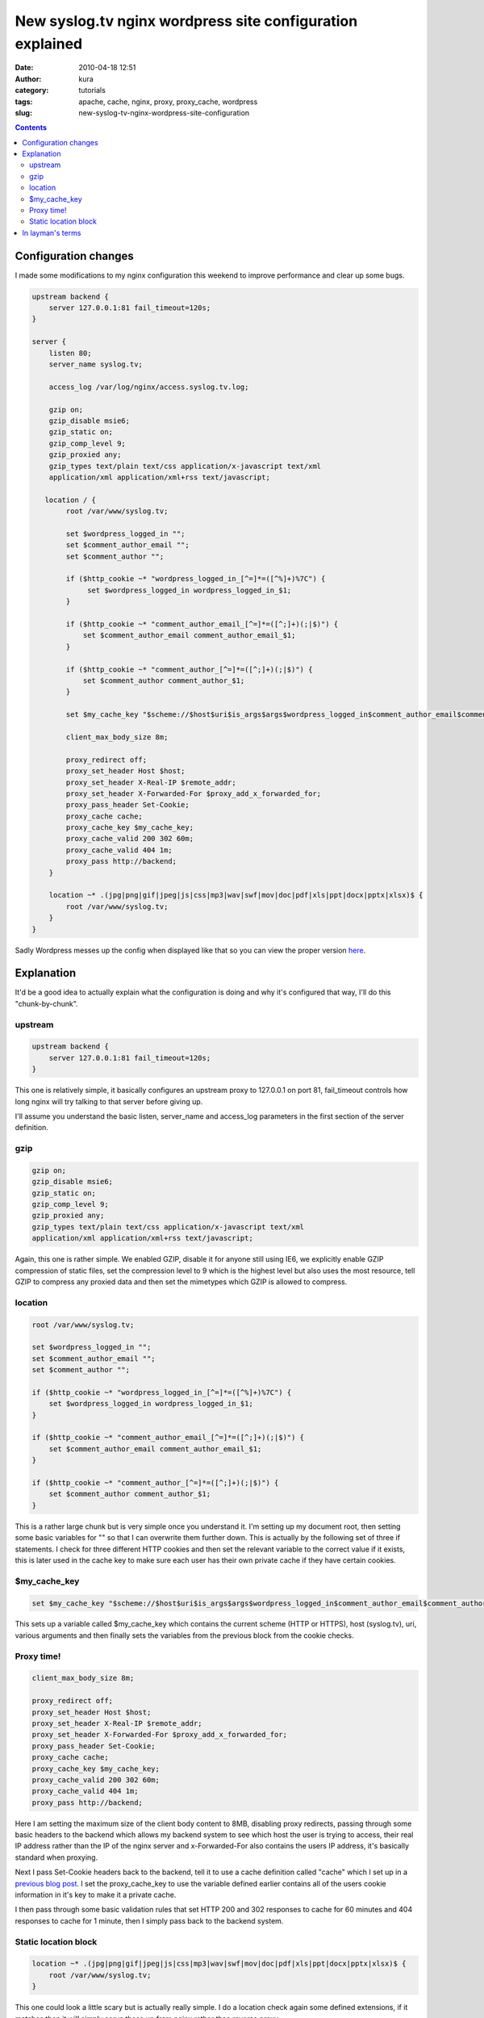 New syslog.tv nginx wordpress site configuration explained
##########################################################
:date: 2010-04-18 12:51
:author: kura
:category: tutorials
:tags: apache, cache, nginx, proxy, proxy_cache, wordpress
:slug: new-syslog-tv-nginx-wordpress-site-configuration

.. contents::
    :backlinks: none

Configuration changes
---------------------

I made some modifications to my nginx configuration this weekend to
improve performance and clear up some bugs.

.. code:: nginx

    upstream backend {
        server 127.0.0.1:81 fail_timeout=120s;
    }

    server {
        listen 80;
        server_name syslog.tv;

        access_log /var/log/nginx/access.syslog.tv.log;

        gzip on;
        gzip_disable msie6;
        gzip_static on;
        gzip_comp_level 9;
        gzip_proxied any;
        gzip_types text/plain text/css application/x-javascript text/xml
        application/xml application/xml+rss text/javascript;

       location / {
            root /var/www/syslog.tv;

            set $wordpress_logged_in "";
            set $comment_author_email "";
            set $comment_author "";

            if ($http_cookie ~* "wordpress_logged_in_[^=]*=([^%]+)%7C") {
                 set $wordpress_logged_in wordpress_logged_in_$1;
            }

            if ($http_cookie ~* "comment_author_email_[^=]*=([^;]+)(;|$)") {
                set $comment_author_email comment_author_email_$1;
            }

            if ($http_cookie ~* "comment_author_[^=]*=([^;]+)(;|$)") {
                set $comment_author comment_author_$1;
            }

            set $my_cache_key "$scheme://$host$uri$is_args$args$wordpress_logged_in$comment_author_email$comment_author";

            client_max_body_size 8m;

            proxy_redirect off;
            proxy_set_header Host $host;
            proxy_set_header X-Real-IP $remote_addr;
            proxy_set_header X-Forwarded-For $proxy_add_x_forwarded_for;
            proxy_pass_header Set-Cookie;
            proxy_cache cache;
            proxy_cache_key $my_cache_key;
            proxy_cache_valid 200 302 60m;
            proxy_cache_valid 404 1m;
            proxy_pass http://backend;
        }

        location ~* .(jpg|png|gif|jpeg|js|css|mp3|wav|swf|mov|doc|pdf|xls|ppt|docx|pptx|xlsx)$ {
            root /var/www/syslog.tv;
        }
    }

Sadly Wordpress messes up the config when displayed like that so you can
view the proper version `here`_.

.. _here: https://kura.io/satic/files/syslog-nginx-config-18-apr-2010

Explanation
-----------

It'd be a good idea to actually explain what the configuration is doing
and why it's configured that way, I'll do this "chunk-by-chunk".

upstream
~~~~~~~~

.. code:: nginx

    upstream backend {
        server 127.0.0.1:81 fail_timeout=120s;
    }

This one is relatively simple, it basically configures an upstream proxy
to 127.0.0.1 on port 81, fail_timeout controls how long nginx will try
talking to that server before giving up.

I'll assume you understand the basic listen, server_name and
access_log parameters in the first section of the server definition.

gzip
~~~~

.. code:: nginx

    gzip on;
    gzip_disable msie6;
    gzip_static on;
    gzip_comp_level 9;
    gzip_proxied any;
    gzip_types text/plain text/css application/x-javascript text/xml
    application/xml application/xml+rss text/javascript;

Again, this one is rather simple. We enabled GZIP, disable it for anyone
still using IE6, we explicitly enable GZIP compression of static files,
set the compression level to 9 which is the highest level but also uses
the most resource, tell GZIP to compress any proxied data and then set
the mimetypes which GZIP is allowed to compress.

location
~~~~~~~~

.. code:: nginx

    root /var/www/syslog.tv;

    set $wordpress_logged_in "";
    set $comment_author_email "";
    set $comment_author "";

    if ($http_cookie ~* "wordpress_logged_in_[^=]*=([^%]+)%7C") {
        set $wordpress_logged_in wordpress_logged_in_$1;
    }

    if ($http_cookie ~* "comment_author_email_[^=]*=([^;]+)(;|$)") {
        set $comment_author_email comment_author_email_$1;
    }

    if ($http_cookie ~* "comment_author_[^=]*=([^;]+)(;|$)") {
        set $comment_author comment_author_$1;
    }

This is a rather large chunk but is very simple once you understand it.
I'm setting up my document root, then setting some basic variables for
"" so that I can overwrite them further down. This is actually by the
following set of three if statements. I check for three different HTTP
cookies and then set the relevant variable to the correct value if it
exists, this is later used in the cache key to make sure each user has
their own private cache if they have certain cookies.

$my_cache_key
~~~~~~~~~~~~~~~

.. code:: nginx

    set $my_cache_key "$scheme://$host$uri$is_args$args$wordpress_logged_in$comment_author_email$comment_author";

This sets up a variable called $my_cache_key which contains the
current scheme (HTTP or HTTPS), host (syslog.tv), uri, various arguments
and then finally sets the variables from the previous block from the
cookie checks.

Proxy time!
~~~~~~~~~~~

.. code:: nginx

    client_max_body_size 8m;

    proxy_redirect off;
    proxy_set_header Host $host;
    proxy_set_header X-Real-IP $remote_addr;
    proxy_set_header X-Forwarded-For $proxy_add_x_forwarded_for;
    proxy_pass_header Set-Cookie;
    proxy_cache cache;
    proxy_cache_key $my_cache_key;
    proxy_cache_valid 200 302 60m;
    proxy_cache_valid 404 1m;
    proxy_pass http://backend;

Here I am setting the maximum size of the client body content to 8MB,
disabling proxy redirects, passing through some basic headers to the
backend which allows my backend system to see which host the user is
trying to access, their real IP address rather than the IP of the nginx
server and x-Forwarded-For also contains the users IP address, it's
basically standard when proxying.

Next I pass Set-Cookie headers back to the backend, tell it to use a
cache definition called "cache" which I set up in a `previous blog
post`_. I set the proxy_cache_key to use the variable defined earlier
contains all of the users cookie information in it's key to make it a
private cache.

.. _previous blog post: https://kura.io/2010/02/14/more-nginx-proxy_cache-optimizations-and-nginx-load-balancing/

I then pass through some basic validation rules that set HTTP 200 and
302 responses to cache for 60 minutes and 404 responses to cache for 1
minute, then I simply pass back to the backend system.

Static location block
~~~~~~~~~~~~~~~~~~~~~

.. code:: nginx

    location ~* .(jpg|png|gif|jpeg|js|css|mp3|wav|swf|mov|doc|pdf|xls|ppt|docx|pptx|xlsx)$ {
        root /var/www/syslog.tv;
    }

This one could look a little scary but is actually really simple. I do a
location check again some defined extensions, if it matches then it will
simply serve these up from nginx rather than reverse proxy.

In layman's terms
-----------------

Although possibly daunting it really is quite simple, I am configuring
nginx to reverse proxy back to Apache on port 81, setting up some GZIP
compression rules to decrease the size of static files, checking to see
if a user has a WordPress cookie and giving them a private cache if they
do, serving dynamic (PHP) content via the reverse proxy to Apache if no
cache exists, serving cached content from nginx and also serving static
content from nginx.

This basically means that Apache is used very sparingly and nginx is
doing what it does best, serving static/cached content.
